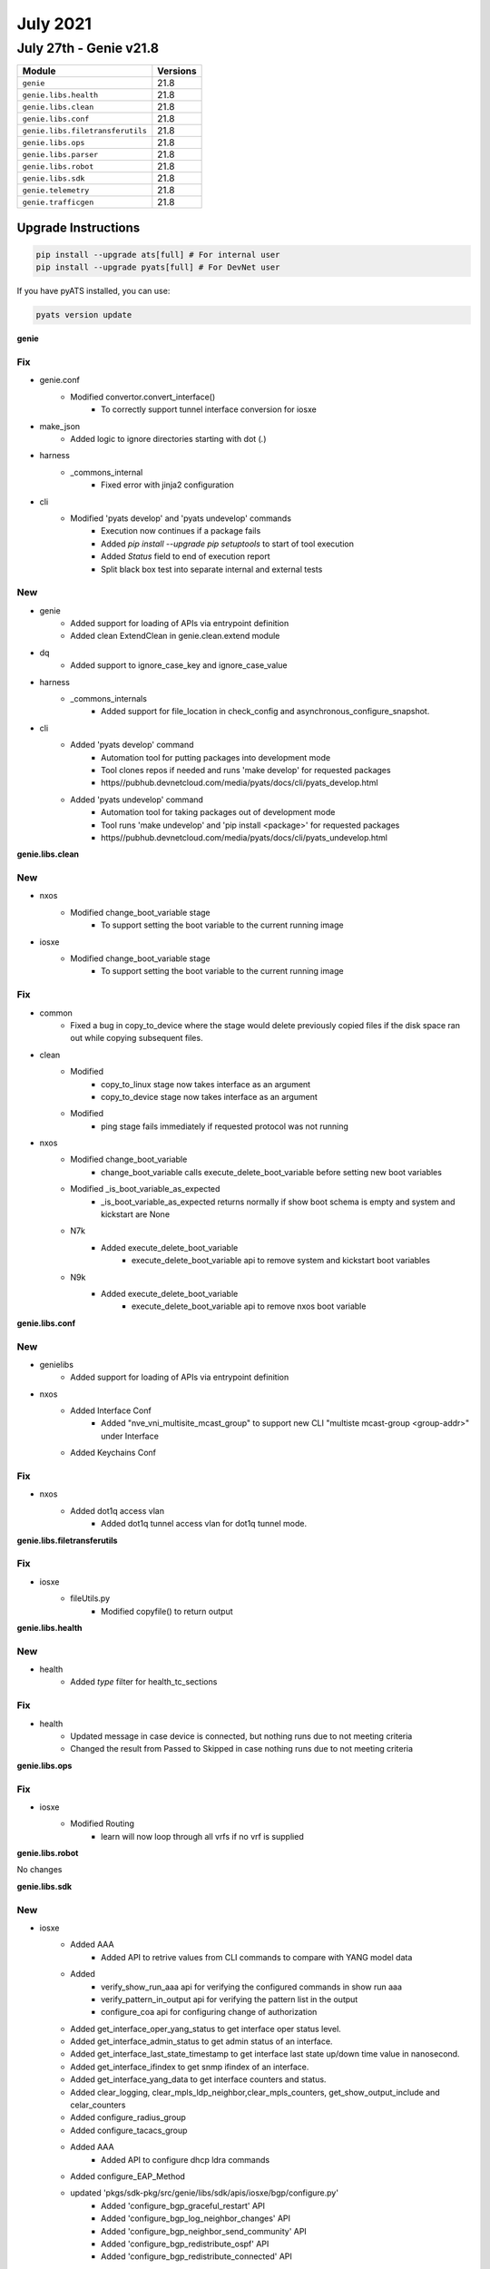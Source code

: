 July 2021
==========

July 27th - Genie v21.8
-----------------------

+-----------------------------------+-------------------------------+
| Module                            | Versions                      |
+===================================+===============================+
| ``genie``                         | 21.8                          |
+-----------------------------------+-------------------------------+
| ``genie.libs.health``             | 21.8                          |
+-----------------------------------+-------------------------------+
| ``genie.libs.clean``              | 21.8                          |
+-----------------------------------+-------------------------------+
| ``genie.libs.conf``               | 21.8                          |
+-----------------------------------+-------------------------------+
| ``genie.libs.filetransferutils``  | 21.8                          |
+-----------------------------------+-------------------------------+
| ``genie.libs.ops``                | 21.8                          |
+-----------------------------------+-------------------------------+
| ``genie.libs.parser``             | 21.8                          |
+-----------------------------------+-------------------------------+
| ``genie.libs.robot``              | 21.8                          |
+-----------------------------------+-------------------------------+
| ``genie.libs.sdk``                | 21.8                          |
+-----------------------------------+-------------------------------+
| ``genie.telemetry``               | 21.8                          |
+-----------------------------------+-------------------------------+
| ``genie.trafficgen``              | 21.8                          |
+-----------------------------------+-------------------------------+

Upgrade Instructions
^^^^^^^^^^^^^^^^^^^^

.. code-block:: bash

    pip install --upgrade ats[full] # For internal user
    pip install --upgrade pyats[full] # For DevNet user

If you have pyATS installed, you can use:

.. code-block:: bash

    pyats version update

**genie**

--------------------------------------------------------------------------------
                                      Fix                                       
--------------------------------------------------------------------------------

* genie.conf
    * Modified convertor.convert_interface()
        * To correctly support tunnel interface conversion for iosxe

* make_json
    * Added logic to ignore directories starting with dot (`.`)

* harness
    * _commons_internal
        * Fixed error with jinja2 configuration

* cli
    * Modified 'pyats develop' and 'pyats undevelop' commands
        * Execution now continues if a package fails
        * Added `pip install --upgrade pip setuptools` to start of tool execution
        * Added `Status` field to end of execution report
        * Split black box test into separate internal and external tests


--------------------------------------------------------------------------------
                                      New                                       
--------------------------------------------------------------------------------

* genie
    * Added support for loading of APIs via entrypoint definition
    * Added clean ExtendClean in genie.clean.extend module

* dq
    * Added support to ignore_case_key and ignore_case_value

* harness
    * _commons_internals
        * Added support for file_location in check_config and asynchronous_configure_snapshot.

* cli
    * Added 'pyats develop' command
        * Automation tool for putting packages into development mode
        * Tool clones repos if needed and runs 'make develop' for requested packages
        * https//pubhub.devnetcloud.com/media/pyats/docs/cli/pyats_develop.html
    * Added 'pyats undevelop' command
        * Automation tool for taking packages out of development mode
        * Tool runs 'make undevelop' and 'pip install <package>' for requested packages
        * https//pubhub.devnetcloud.com/media/pyats/docs/cli/pyats_undevelop.html


**genie.libs.clean**

--------------------------------------------------------------------------------
                                      New                                       
--------------------------------------------------------------------------------

* nxos
    * Modified change_boot_variable stage
        * To support setting the boot variable to the current running image

* iosxe
    * Modified change_boot_variable stage
        * To support setting the boot variable to the current running image


--------------------------------------------------------------------------------
                                      Fix                                       
--------------------------------------------------------------------------------

* common
    * Fixed a bug in copy_to_device where the stage would delete previously copied files if the disk space ran out while copying subsequent files.

* clean
    * Modified
        * copy_to_linux stage now takes interface as an argument
        * copy_to_device stage now takes interface as an argument
    * Modified
        * ping stage fails immediately if requested protocol was not running

* nxos
    * Modified change_boot_variable
        * change_boot_variable calls execute_delete_boot_variable before setting new boot variables
    * Modified _is_boot_variable_as_expected
        * _is_boot_variable_as_expected returns normally if show boot schema is empty and system and kickstart are None
    * N7k
        * Added execute_delete_boot_variable
            * execute_delete_boot_variable api to remove system and kickstart boot variables
    * N9k
        * Added execute_delete_boot_variable
            * execute_delete_boot_variable api to remove nxos boot variable


**genie.libs.conf**

--------------------------------------------------------------------------------
                                      New                                       
--------------------------------------------------------------------------------

* genielibs
    * Added support for loading of APIs via entrypoint definition

* nxos
    * Added Interface Conf
        * Added "nve_vni_multisite_mcast_group" to support new CLI "multiste mcast-group <group-addr>" under Interface
    * Added Keychains Conf


--------------------------------------------------------------------------------
                                      Fix                                       
--------------------------------------------------------------------------------

* nxos
    * Added dot1q access vlan
        * Added dot1q tunnel access vlan for dot1q tunnel mode.


**genie.libs.filetransferutils**

--------------------------------------------------------------------------------
                                      Fix                                       
--------------------------------------------------------------------------------

* iosxe
    * fileUtils.py
        * Modified copyfile() to return output

**genie.libs.health**

--------------------------------------------------------------------------------
                                      New                                       
--------------------------------------------------------------------------------

* health
    * Added `type` filter for health_tc_sections


--------------------------------------------------------------------------------
                                      Fix                                       
--------------------------------------------------------------------------------

* health
    * Updated message in case device is connected, but nothing runs due to not meeting criteria
    * Changed the result from Passed to Skipped in case nothing runs due to not meeting criteria

**genie.libs.ops**

--------------------------------------------------------------------------------
                                      Fix                                       
--------------------------------------------------------------------------------

* iosxe
    * Modified Routing
        * learn will now loop through all vrfs if no vrf is supplied

**genie.libs.robot**

No changes

**genie.libs.sdk**

--------------------------------------------------------------------------------
                                      New                                       
--------------------------------------------------------------------------------

* iosxe
    * Added AAA
        * Added API to retrive values from CLI commands to compare with YANG model data
    * Added
        * verify_show_run_aaa api for verifying the configured commands in show run aaa
        * verify_pattern_in_output api for verifying the pattern list in the output
        * configure_coa api for configuring change of authorization
    * Added get_interface_oper_yang_status to get interface oper status level.
    * Added get_interface_admin_status to get admin status of an interface.
    * Added get_interface_last_state_timestamp to get interface last state up/down time value in nanosecond.
    * Added get_interface_ifindex to get snmp ifindex of an interface.
    * Added get_interface_yang_data to get interface counters and status.
    * Added clear_logging, clear_mpls_ldp_neighbor,clear_mpls_counters, get_show_output_include and celar_counters
    * Added configure_radius_group
    * Added configure_tacacs_group
    * Added AAA
        * Added API to configure dhcp ldra commands
    * Added configure_EAP_Method
    * updated 'pkgs/sdk-pkg/src/genie/libs/sdk/apis/iosxe/bgp/configure.py'
        * Added 'configure_bgp_graceful_restart' API
        * Added 'configure_bgp_log_neighbor_changes' API
        * Added 'configure_bgp_neighbor_send_community' API
        * Added 'configure_bgp_redistribute_ospf' API
        * Added 'configure_bgp_redistribute_connected' API
    * updated 'pkgs/sdk-pkg/src/genie/libs/sdk/apis/iosxe/mpls/configure.py'
        * Added 'configure_mpls_label_mode_all_vrfs_protocol' API
    * updated 'pkgs/sdk-pkg/src/genie/libs/sdk/apis/iosxe/bgp/configure.py'
        * Added 'unconfigure_bgp_neighbor_send_community' API
        * Added 'unconfigure_bgp_neighbor_activate' API
    * updated 'pkgs/sdk-pkg/src/genie/libs/sdk/apis/iosxe/interface/configure.py'
        * Added 'config_interface_ospfv3' API
    * updated 'pkgs/sdk-pkg/src/genie/libs/sdk/apis/iosxe/ospf/configure.py'
        * Added 'unconfigure_ospf_vrf_on_device' API
    * updated 'pkgs/sdk-pkg/src/genie/libs/sdk/apis/iosxe/vrf/configure.py'
        * Added 'unconfigure_vrf_definition_on_device' API
    * Added API configure_interface_switchport_mode(device,interface,mode)
    * Added API configure_interface_no_switchport(device, interface)
    * Added API configure_routing_ip_route_vrf(device,ip_address,mask,vrf,interface,dest_add)
    * Added apis in 'pkgs/sdk-pkg/src/genie/libs/sdk/apis/iosxe/bgp/configure.py'
        * Added 'def configure_bgp_l2vpn_neighbor_activate'
        * Added 'def configure_redistribute_connected'
    * Added apis in 'pkgs/sdk-pkg/src/genie/libs/sdk/apis/iosxe/cdp/verify.py'
        * Added 'def verify_cdp_peer_interface'
    * Added apis in 'pkgs/sdk-pkg/src/genie/libs/sdk/apis/iosxe/cef/verify.py'
        * Added 'def verify_cef_outgoing_interface'
    * Added apis under 'pkgs/sdk-pkg/src/genie/libs/sdk/apis/iosxe/mpls/configure.py'
        * Added 'def unconfigure_layer2_vfi_autodiscovery'
        * Added 'def configure_layer2_vfi_autodiscovery'
        * Added 'def configure_attachment_circuit_vfi'
        * Added 'def unconfigure_layer2_vfi_manual'
        * Added 'def configure_layer2_vfi_manual'
        * Added 'def unconfigure_mpls_te_explicit_null'
        * Added 'def configure_mpls_te_explicit_null'
        * Added 'def remove_l2vpn_xconnect_context'
        * Added 'def l2vpn_xconnect_context'
        * Added 'def config_eompls_pseudowire'
        * Added 'def config_vc_backup_peer'
        * Added 'def remove_explicit_path'
        * Modified 'def configure_te_tunnel'
        * Added 'def configure_tunnel_auto_route'
        * Added 'def unconfigure_tunnel_auto_route'
        * Added 'def configure_tunnel_priority'
        * Added 'def configure_tunnel_bandwidth'
        * Added 'def configure_dynamic_path_in_tunnel'
        * Added 'def configure_explicit_path_in_tunnel'
        * Added 'def config_pw_class_interface'
        * Added 'def unconfig_pseudowire_class'
        * Added 'def config_pseudowire_class'
        * Added 'def configure_mpls_te_on_interface'
        * Added 'def configure_explicit_path'
        * Added 'def configure_ip_rsvp_bandwidth'
        * Added 'def configure_mpls_te_globally'
        * Added 'def unconfigure_mpls_te_under_ospf'
        * Added 'def configure_mpls_te_on_interface'
        * Added 'def config_xconnect_on_interface'
    * Added 'def configure_mpls_te_forwarding_adjacency'
    * Added 'def configure_mpls_static_binding'
    * Added 'def unconfigure_mpls_static_binding'
        * Added 'def configure_traffic_eng_passive_interface'
        * Added 'def configure_template_type_vpls'
        * Added 'def unconfigure_template_type_vpls'
        * Added 'def configure_autodiscovery_bgp_signalling_ldp_template'
    * Added 'def configure_l2vpn_vfi_context'
    * Added 'def remove_vfi_context'
    * Added apis under 'pkgs/sdk-pkg/src/genie/libs/sdk/apis/iosxe/mpls/verify.py'
        * Added 'def verify_vc_destination_sect'
        * Added 'def verify_tunnels_state'
    * Added apis 'pkgs/sdk-pkg/src/genie/libs/sdk/apis/iosxe/bgp/configure.py'
        * Added 'def configure_redistribute_connected'
        * Added 'def configure_bgp_address_family_attributes'
        * Added 'def configure_no_bgp_default'
        * Added 'def configure_ospf_internal_external_routes_into_bgp'
        * Added 'def configure_ospf_include_connected_in_bgp'
    * Added
        * Added Reload Trigger
        * Added Switchover Trigger

* api utils
    * Added API `scale_accesslist_config`
        * To configure more than 1k acls
    * Added API `unconfig_extended_acl`
        * To unconfigure extended acl
    * Added API `configure_qos_policy`
        * To configure qos service policy on interface
    * Added API `unconfigure_qos_policy`
        * To unconfigure qos service policy on interface

* blitz
    * blitz.py
        * Modified custom_start_step_message to support the use of %VARIABLES{}
    * blitz.py
        * Added support to save variable as dictionary.

* ios
    * Added
        * execute_delete_boot_variable
        * execute_set_boot_variable
        * execute_set_config_register
        * execute_write_erase
        * execute_write_memory
        * delete_unprotected_files
        * execute_card_OIR
        * get_diffs_platform
        * get_boot_variables
        * get_available_space
        * get_file_size
        * get_running_image
        * get_total_space
        * write_erase_reload_device_without_reconfig
        * verify_file_exists
        * verify_boot_variable
        * verify_show_boot_variable


--------------------------------------------------------------------------------
                                      Fix                                       
--------------------------------------------------------------------------------

* subsection.py
    * configure_replace
        * Modified configure_replace to handle default dir

* nxos
    * Added new attribute to Evpn Msite Bgw Attributes
        * Added evpn_msite_dci_advertise_pip attribute
    * Modified ISSU to check for config load status post trigger
        * Will ensure modules are up and config status is **System ready**
    * Modified ISSU trigger to transfer scale config to runtime directory
        * Addresses issue where the console is unable to handle scale config and causes unintended typos.

* iosxe
    * updated 'pkgs/sdk-pkg/src/genie/libs/sdk/apis/iosxe/utils.py'
        * reverted the changes back for proc verify_ping
    * updated ' pkgs/sdk-pkg/src/genie/libs/sdk/apis/iosxe/mpls/configure.py'
        * Added back the proc remove_mpls_ldp_router_id_from_device
    * updated  'pkgs/sdk-pkg/src/genie/libs/sdk/apis/iosxe/ipv6/configure.py'
        * Added doc string to the proc config_enable_ipv6_routing
    * updated 'pkgs/sdk-pkg/src/genie/libs/sdk/apis/iosxe/interface/configure.py'
        * Changed function name to contain lower case letters
    * updated 'pkgs/sdk-pkg/src/genie/libs/sdk/apis/iosxe/ospf/configure.py'
        * included 'def configure_ospf_vrf()' try and except
        * changed pid to ospf_process_id variable
    * changed 'pkgs/sdk-pkg/src/genie/libs/sdk/apis/iosxe/mpls/verify.py'
        * wrapped 'def verify_tunnels_state()' content and removed inline comment.
        * changed 'def def Configure_Tunnel_Destination()" to lowercase and removed inline comment,
        * Removed camelcase letters to lowercase where ever required.
        * Modified 'def configure_mpls_label_mode' to contain else condition
    * changed 'pkgs/sdk-pkg/src/genie/libs/sdk/apis/iosxe/interface/configure.py'
        * Fixed indentation for 'def config_mpls_on_device'
        * changed definition to start with lower case.
        * included docstring for 'def config_enable_ip_routing'
    * changed 'pkgs/sdk-pkg/src/genie/libs/sdk/apis/iosxe/cef/verify.py'
        * removed inline comments.
        * Added spaces between arguments where ever necessary.
        * Fixes indentation in doc string.
        * removed f"", formatted string to .format().
    * changed 'pkgs/sdk-pkg/src/genie/libs/sdk/apis/iosxe/cdp/verify.py'
        * Added spaces between parameters.
    * changed 'pkgs/sdk-pkg/src/genie/libs/sdk/apis/iosxe/bgp/get.py'
        * Changed 'def get_bgp_state_pfx_rcd' parameters adress_family and neighbor_address are optional

* common
    * modified execute_power_cycle_device API
        * now it works with more than 1 power_cycle.

* utils
    * modified copy_to_device API
        * Will now attempt to delete the remote file before trying to copy it again
            * Removes potentially corrupted files

* blitz
    * Modified parallelism
        * Fixed issue where `continue False` wouldn't end the test on Failure
    * Modified custom actions
        * Fixed issue where `continue False` wouldn't end the test on Failure


**genie.libs.parser**

--------------------------------------------------------------------------------
                                      New                                       
--------------------------------------------------------------------------------

* iosxe
    * Added ShowL2fibBridgedomainAddressUnicast
        * show l2fib bridge-domain {bd_id} address unicast {mac_addr}
    * Added ShowL2fibBdPort
        * show l2fib bridge-domain {bd_id} port
    * Added ShowL2routeEvpnMacIp
        * show l2route evpn mac ip
        * show l2route evpn mac ip esi {esi}
        * show l2route evpn mac ip mac-address {macaddr}
        * show l2route evpn mac ip mac-address {macaddr} esi {esi}
        * show l2route evpn mac ip next-hop {next-hop}
        * show l2route evpn mac ip next-hop {next-hop} mac-address {macaddr}
        * show l2route evpn mac ip next-hop {next-hop} mac-address {macaddr} esi {esi}
        * show l2route evpn mac ip producer {prod}
        * show l2route evpn mac ip producer {prod} next-hop {next-hop}
        * show l2route evpn mac ip producer {prod} next-hop {next-hop} mac-address {macaddr}
        * show l2route evpn mac ip producer {prod} next-hop {next-hop} mac-address {macaddr} esi {esi}
        * show l2route evpn mac ip topology {evietag}
        * show l2route evpn mac ip topology {evietag} producer {prod}
        * show l2route evpn mac ip topology {evietag} producer {prod} next-hop {next-hop}
        * show l2route evpn mac ip topology {evietag} producer {prod} next-hop {next-hop} mac-address {macaddr}
        * show l2route evpn mac ip topology {evietag} producer {prod} next-hop {next-hop} mac-address {macaddr} esi {esi}
        * show l2route evpn mac ip topology {evi}
        * show l2route evpn mac ip topology {evi} producer {prod}
        * show l2route evpn mac ip topology {evietag} producer {prod} next-hop {next-hop}
        * show l2route evpn mac ip topology {evietag} producer {prod} next-hop {next-hop} mac-address {macaddr}
        * show l2route evpn mac ip topology {evietag} producer {prod} next-hop {next-hop} mac-address {macaddr} esi {esi}
    * Added ShowIsisAdjacencyStagger
        * Added ShowIsisAdjacencyStagger
            * show isis adjacency stagger
        * Added ShowIsisAdjacencyStaggerAll
            * show isis adjacency stagger all
        * Added ShowIsisAdjacencyStaggerDetail
            * show isis adjacency stagger detail
    * Added ShowIsisFlexAlgo
        * "show isis flex-algo"
        * "show isis flex-algo {flex_algo}"
    * Added ShowIsisNode
        * added a new parser to parse "show isis node" output on IOS XE devices
    * Added ShowIsisRib
        * show isis rib
        * show isis rib {flex_algo}
        * show isis rib {source_ip}
        * show isis rib {source_ip} {subnet_mask}
    * Added ShowIsisTopology
        * Added a new parser for "show isis topology" and "show isis topology flex-algo {algo_num}" on IOS XE devices
    * Added ShowLicenseSummary
        * show license summary
    * Added ShowMdnsServiceList
        * show mdns-sd service-list
    * Added ShowStandbyBrief
        * show standby brief
    * Added ShowMdnsSdgSpSummary
        * show mdns-sd sdg service-peer summary
    * Added ShowMdnsControllerStatistics
        * show mdns-sd controller statistics
    * Added ShowMdnsServicePeerStatistics
        * show mdns-sd service-peer statistics
    * Added ShowMdnsStatisticsInterfaceVlan
        * show mdns-sd statistics interface vlan {vlan}
        * show mdns-sd statistics vlan {vlan}
    * Added ShowMdnsQueryDb
        * show mdns-sd query-db
    * Added showRunMdns
        * show running-config mdns-sd
    * Add ShoTcpDetailPcbAll
        * show tcp detail pcb all
    * Added ShowStackPowerDetail
        * show stack-power detail
        * Added keys and regexex to incoperate detail output for powerstack
    * Added ShowAppHostingDetailAppIdMeraki
        * show app-hosting detail appid meraki | i version
    * Modified ShowLogging
        * Add accumulator 'outer_logging_sources_dict' to capture multiple logging source interfaces
    * Modified ShowLoggingSchema
        * Add Optional 'tls_profiles' dictionary
    * Modified ShowLogging
        * Inserted regex p19-p23 to capture TLS Profile information profile name, ciphersuites, trustpoint, and TLS version
        * Add accumulator 'outer_tls_profile_dict' to capture multiple logging source interfaces
        * Inserted matching logic statements p19-p23 for TLS profile dictionary creation
    * Added ShowMerakiCompatibility
        * show meraki compatibility
        * Added keys and regexes to incorporate a new cli_command
    * Modified ShowRomvar
        * show romvar
        * Added keys and optional parameters
    * Modified ShowAAServers
        * show aaa servers
    * Added ShowAAAUserAll
        * show aaa user all
    * Added ShowAaaFqdnAll
        * show aaa fqdn all
    * Added ShowTacacs
        * show tacacs
    * Added ShowDeviceTrackingMac
        * show device-tracking database mac
        * show device-tracking database mac details
        * show device-tracking database mac {mac}
        * show device-tracking database mac {mac} details
    * Added ShowIpv6SourceGuard
        * show ipv6 destination-guard policy {policy_name}
    * Added ShowDeviceTrackingMessages
    * Added ShowL2routeEvpnImetDetail
        * show l2route evpn imet origin-rtr <origin-ip> detail
        * show l2route evpn imet producer <prod> detail
        * show l2route evpn imet producer <prod> origin-rtr <origin-ip> detail
        * show l2route evpn imet topology <evi><etag> detail
        * show l2route evpn imet topology <evi><etag> producer <prod> detail
        * show l2route evpn imet topology <evi><etag> origin-rtr <origin-ip> detail
        * show l2route evpn imet topology <evi><etag> producer <prod> origin-rtr <origin-ip> detail
    * Added ShowPlatformHarwareThroughputCrypto
        * show platform harware throughput crypto
    * Added ShowWirelessManagementTrustPoint
        * 'show wireless management trustpoint'
    * Added ShowSdwanControlSummary
        * show sdwan control summary

* iosxr
    * Added ShowMplsLdpIgpSync
        * Added 'show mpls ldp igp sync' parser
    * Added ShowMplsLdpGracefulRestart
        * Added 'show mpls ldp graceful-restart' parser
    * Added ShowMplsLdpNsrSummary
        * Added 'show mpls ldp nsr summary' parser
    * Added ShowPolicyMapInterface
        * Added 'show policy-map interface {interface}'
    * Added ShowBgpBestpathCompare
        * Added 'show bgp {address_family} {ip_address} bestpath-compare'
    * Added ShowOspfInterfaceBrief
        * show ospf interface brief

* nxos
    * Modified ShowRunInterface
        * Added parsing support (schema and parsers) for the following outputs
            * no switchport (switchport is default)
            * mtu 1500
            * ip address 10.1.1.1/30
            * vrf member test-vrf
        * show running-config interface
        * show running-config | section ^interface
        * Moved all regex match to before the loop
    * created respective test folder and files under nxos/tests/ShowRunningConfigInterface/

* viptela
    * Added ShowOrchestratorConnections
        * show orchestrator connections

* ios
    * Added ShowCryptoSessionDetail
        * show crypto session detail
    * Added ShowCryptoSession
        * show crypto session


--------------------------------------------------------------------------------
                                      Fix                                       
--------------------------------------------------------------------------------

* iosxe
    * Modified ShowStandbyAll
        * To support interface names that contain a hyphen
    * Modified ShowL2routeEvpnImetDetail
        * Added an else clause to consider the case of having only an evi filter
        * Updated docs with missing commands
    * Modified ShowL2routeEvpnMacIp
        * Updated docs for missing commands
    * Modified ShowBfdNeighborsDetails
        * Parser now captures echo_tx and echo_rx fields
        * ld and rd values are also recorded separately
    * Modified ShowBgpNeighborsAdvertisedRoutesSuperParser
        * Updated regex pattern <p3_1> to accommodate various outputs.
        * Updated regex pattern <p3_2> to accommodate various outputs.
    * Modified ShowInterfaces class
        * Added 'suspended' key with boolean value type
        * Fixed input broadcast counter
        * Fixed output broadcast/multicast counter
    * Modified ShowLogging
        * Fixed parser error when output has no logging to information
    * Modified ShowLoggingSchema
        * Comment spacing to improve PEP8 result
    * Modified ShowLogging
        * Updated regex p18 to capture VRF of source interface
        * Logic in source interface matching to populate key 'logging_source_interface' in trap_dict with optional VRF.  Empty dict if not present.
    * Modified ShowLogging
        * Add regex p3 to capture Buffered logging whether enabled or disabled
        * Update regex p6 to capture Exception logging when disabled
        * Updated regex p9 to capture persistent logging output for threshold, alert, notify, immediate, protected
        * Renumber matching statements due to new Buffered regex p3
        * Change dictionary value assignment for p2 to use lower() - ensure values are lowercase when the status starts with Uppercase
        * Update p6 matching logic to account for disabled Exception logging
        * Change p9 matching logic to extract persistent logging options for threshold, alert, notify, immediate, protected.  Delete these keys from the dict if present so remainder of matching logic is unchanged
    * Modified ShowLogging
        * Updated regex p18 to exclude lines after logging source interface is there is a colon after the first string to avoid matching TLS profile output as an interface
    * Modified ShowStandbyAll
        * To support interface names that contain a hyphen
    * Modified ShowL2routeEvpnMacIpDetail
        * Fixed implementation of cli_cmd, added a placeholder for variables used to build the command
    * Modified ShowL2routeEvpnImetDetail
        * Fixed implementation of cli_cmd, added a placeholder for variables used to build the command
    * Modified ShowDeviceTrackingPolicies
        * Added options for specified VLAN or Interface
    * Modified ShowRomVarSchema
        * Changed some schema fields to Optional
        * Added device_managed_mode field
    * Modified ShowRomVar
        * Added regexp for device_managed_mode
    * Modified ShowVersion
        * Added regexp for router_operating_mode
    * Modified  ShowPlatformHardwareThroughputCrypto
        * added strip() function to removed leading trailing whitespaces in a line before  doing regex.
    * Modified ShowPlatform
        * Fixed regex + unittests
    * Modified ShowSegmentRoutingTrafficEngPolicy
        * Fixed regex, added unit tests, and added to the schema
    * Modified ShowVrrp
        * Changed master_router_priority,master_advertisement_interval_secs and master_advertisement_interval_secs from schema to be int or string
        * Updated regex pattern <p2>, <p3> to accommodate various outputs
        * Added regex pattern <p17_2> to accomdate unknown values for negative cases

* iosxr
    * Modified ShowBgpInstanceNeighborsRoutes
        * Removed hardcoded variable
    * Modified ShowBgpInstanceProcessDetailSchema
        * Modified key 'as_number' to Or(int, str). This captures dotted Notation ASN which is string.
    * Modified ShowBgpInstanceProcessDetail
        * Modified RegEx <p4> to capture dotted Notation ASN in BGP
    * Modified ShowBgpInstanceAllAllSchema
        * Modified key 'local_as' to Or(int, str). This captures dotted Notation ASN which is string.
    * Modified ShowBgpInstanceAllAll
        * Modified RegEx <p6>,<p16_2>,<p16>, (<m1><m2><m3>) under <p16>, <p17> to capture dotted Notation ASN in BGP
    * Modified ShowBgpInstanceNeighborsDetail
        * Correctly match 'no-prepend' 'replace-as' and 'dual-as'
        * Add matched values to returned dictionary
    * Migrated parser tests to folder based

* nxos
    * Modified ShowRunningConfigNvOverlay
        * Added key <multisite mcast-group> to schema
        * Added regex pattern <p18> and related code
    * Modified ShowIpRoute
        * Modified regex pattern p2 to accommodate nxos/aci functions.
    * Modified ShowL2routeEvpnMac
        * Added a new optional key 'label' to increase coverage of this parser
        * Added a testcase that will test this new coverage
    * Modified ShowNvePeers
        * Allows the uptime to include a dot, e.g. '0.000000'
    * Modified ShowIsisInterface
        * Changed schema keys <ipv4>, <ipv4_subnet>, <ipv6>, <ipv6_subnet>, <ipv6_link_local_address>, <authentication>, and <auth_check> to Optional to accomodate various device outputs

* viptela
    * Modified ShowControlConnections
        * added a conditional check for change in cli for 17.04 onward to check for ORGANIZATION column in control connection tale
        * updated regex pattern p1 to accommodate new organization column in 17.04 releases onward, otherwise use previous p1
        * moved keys list out of line for loop and update if ORGANIZATION column exists for 17.04 release or greater
        * updated folder based unittest
        * this also updates IOSXE ShowControlConnections

* junos
    * Modified ShowRouteReceiveProtocol
        * Correctly match IPv6 output on multiple lines.
        * Correctly match IPv6 routes and next-hops with a-f characters
        * Correctly match the presence or absence of either med or local-pref in output

* utils
    * Modified unittests.py
        * To show exception in case of parser issue regardless '--display_only_failed' option


--------------------------------------------------------------------------------
                                  Modification                                  
--------------------------------------------------------------------------------

* iosxe
    * Addressed the review comments for  ShowCryptoPkiTrustpointsStatus
        * for 'show crypto pki trustpoints status'
        * for 'show crypto pki trustpoints {trustpoint_name} status'


**genie.telemetry**

No changes

**genie.trafficgen**

--------------------------------------------------------------------------------
                                      New                                       
--------------------------------------------------------------------------------

* ixianative
    * Added support for multiple chassis with `ixianative` implementation

* pagent
    * Added pagent and igmp multicast APIs implementation

**genie.webdriver**

No changes
